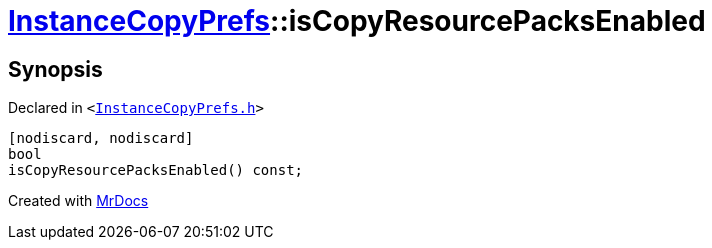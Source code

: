 [#InstanceCopyPrefs-isCopyResourcePacksEnabled]
= xref:InstanceCopyPrefs.adoc[InstanceCopyPrefs]::isCopyResourcePacksEnabled
:relfileprefix: ../
:mrdocs:


== Synopsis

Declared in `&lt;https://github.com/PrismLauncher/PrismLauncher/blob/develop/launcher/InstanceCopyPrefs.h#L18[InstanceCopyPrefs&period;h]&gt;`

[source,cpp,subs="verbatim,replacements,macros,-callouts"]
----
[nodiscard, nodiscard]
bool
isCopyResourcePacksEnabled() const;
----



[.small]#Created with https://www.mrdocs.com[MrDocs]#
